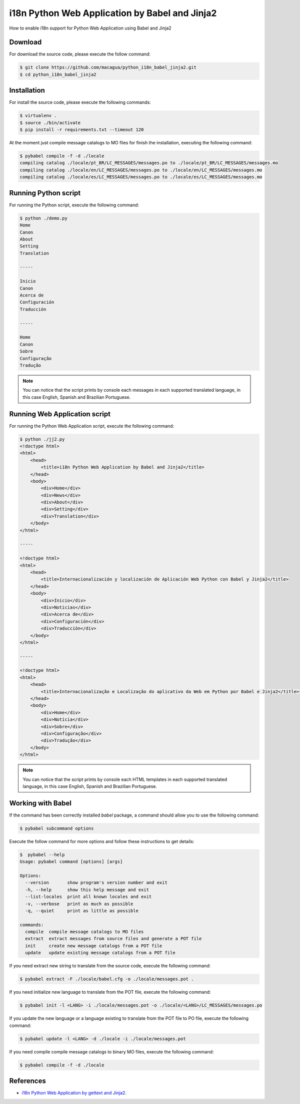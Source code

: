 i18n Python Web Application by Babel and Jinja2
===============================================

How to enable i18n support for Python Web Application using Babel and Jinja2


Download
--------

For download the source code, please execute the follow command:

.. code:: bash

    $ git clone https://github.com/macagua/python_i18n_babel_jinja2.git
    $ cd python_i18n_babel_jinja2

Installation
------------

For install the source code, please execute the following commands:

.. code:: bash

    $ virtualenv .
    $ source ./bin/activate
    $ pip install -r requirements.txt --timeout 120

At the moment just compile message catalogs to MO files for finish the installation, 
executing the following command:

.. code:: bash

    $ pybabel compile -f -d ./locale
    compiling catalog ./locale/pt_BR/LC_MESSAGES/messages.po to ./locale/pt_BR/LC_MESSAGES/messages.mo
    compiling catalog ./locale/en/LC_MESSAGES/messages.po to ./locale/en/LC_MESSAGES/messages.mo
    compiling catalog ./locale/es/LC_MESSAGES/messages.po to ./locale/es/LC_MESSAGES/messages.mo

Running Python script
---------------------

For running the Python script, execute the following command:

.. code:: bash

    $ python ./demo.py 
    Home
    Canon
    About
    Setting
    Translation

    -----

    Inicio
    Canon
    Acerca de
    Configuración
    Traducción

    -----

    Home
    Canon
    Sobre
    Configuração
    Tradução

.. note::

    You can notice that the script prints by console each messages in each supported
    translated language, in this case English, Spanish and Brazilian Portuguese.

Running Web Application script
------------------------------

For running the Python Web Application script, execute the following command:

.. code:: bash

    $ python ./jj2.py
    <!doctype html>
    <html>
        <head>
            <title>i18n Python Web Application by Babel and Jinja2</title>
        </head>
        <body>
            <div>Home</div>
            <div>News</div>
            <div>About</div>
            <div>Setting</div>
            <div>Translation</div>
        </body>
    </html>

    -----

    <!doctype html>
    <html>
        <head>
            <title>Internacionalización y localización de Aplicación Web Python con Babel y Jinja2</title>
        </head>
        <body>
            <div>Inicio</div>
            <div>Noticias</div>
            <div>Acerca de</div>
            <div>Configuración</div>
            <div>Traducción</div>
        </body>
    </html>

    -----

    <!doctype html>
    <html>
        <head>
            <title>Internacionalização e Localização do aplicativo da Web em Python por Babel e Jinja2</title>
        </head>
        <body>
            <div>Home</div>
            <div>Notícia</div>
            <div>Sobre</div>
            <div>Configuração</div>
            <div>Tradução</div>
        </body>
    </html>


.. note::

    You can notice that the script prints by console each HTML templates in each
    supported translated language, in this case English, Spanish and Brazilian Portuguese.

Working with Babel
------------------

If the command has been correctly installed `babel` package, a command should allow you to use the following command:

.. code:: bash

    $ pybabel subcommand options

Execute the follow command for more options and follow these instructions to get details:

.. code:: bash

    $  pybabel --help
    Usage: pybabel command [options] [args]

    Options:
      --version       show program's version number and exit
      -h, --help      show this help message and exit
      --list-locales  print all known locales and exit
      -v, --verbose   print as much as possible
      -q, --quiet     print as little as possible

    commands:
      compile  compile message catalogs to MO files
      extract  extract messages from source files and generate a POT file
      init     create new message catalogs from a POT file
      update   update existing message catalogs from a POT file

If you need extract new string to translate from the source code, execute the following command:

.. code:: bash

    $ pybabel extract -F ./locale/babel.cfg -o ./locale/messages.pot .

If you need initialize new language to translate from the POT file, execute the following command:

.. code:: bash

    $ pybabel init -l <LANG> -i ./locale/messages.pot -o ./locale/<LANG>/LC_MESSAGES/messages.po

If you update the new language or a language existing to translate from the POT file to PO file, execute the following command:

.. code:: bash

    $ pybabel update -l <LANG> -d ./locale -i ./locale/messages.pot

If you need compile compile message catalogs to binary MO files, execute the following command:

.. code:: bash

    $ pybabel compile -f -d ./locale

References
----------

- `i18n Python Web Application by gettext and Jinja2 <https://siongui.github.io/2016/01/17/i18n-python-web-application-by-gettext-jinja2/>`_.
